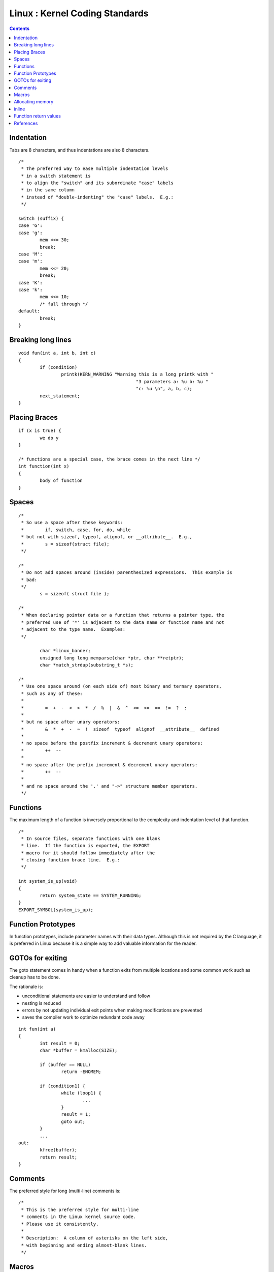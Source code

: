 Linux : Kernel Coding Standards
===============================

.. contents::

Indentation
-----------
Tabs are 8 characters, and thus indentations are also 8 characters.

::

        /*
         * The preferred way to ease multiple indentation levels 
         * in a switch statement is
         * to align the "switch" and its subordinate "case" labels 
         * in the same column
         * instead of "double-indenting" the "case" labels.  E.g.:
         */

        switch (suffix) {
        case 'G':
        case 'g':
                mem <<= 30;
                break;
        case 'M':
        case 'm':
                mem <<= 20;
                break;
        case 'K':
        case 'k':
                mem <<= 10;
                /* fall through */
        default:
                break;
        }


Breaking long lines
-------------------

::

        void fun(int a, int b, int c)
        {
                if (condition)
                        printk(KERN_WARNING "Warning this is a long printk with "
                                                    "3 parameters a: %u b: %u "
                                                    "c: %u \n", a, b, c);
                next_statement;
        }


Placing Braces
--------------

::

        if (x is true) {
                we do y
        }

        /* functions are a special case, the brace comes in the next line */
        int function(int x)
        {
                body of function
        }


Spaces
------

::

        /* 
         * So use a space after these keywords:
         *        if, switch, case, for, do, while
         * but not with sizeof, typeof, alignof, or __attribute__.  E.g.,
         *        s = sizeof(struct file);
         */

        /*
         * Do not add spaces around (inside) parenthesized expressions.  This example is
         * bad:
         */
                s = sizeof( struct file );

        /* 
         * When declaring pointer data or a function that returns a pointer type, the
         * preferred use of '*' is adjacent to the data name or function name and not
         * adjacent to the type name.  Examples:
         */

                char *linux_banner;
                unsigned long long memparse(char *ptr, char **retptr);
                char *match_strdup(substring_t *s);

        /*
         * Use one space around (on each side of) most binary and ternary operators,
         * such as any of these:
         *
         *        =  +  -  <  >  *  /  %  |  &  ^  <=  >=  ==  !=  ?  :
         *
         * but no space after unary operators:
         *        &  *  +  -  ~  !  sizeof  typeof  alignof  __attribute__  defined
         *
         * no space before the postfix increment & decrement unary operators:
         *        ++  --
         *
         * no space after the prefix increment & decrement unary operators:
         *        ++  --
         *
         * and no space around the '.' and "->" structure member operators.
         */

Functions
---------
The maximum length of a function is inversely proportional to the complexity and indentation level of that function.

::

        /* 
         * In source files, separate functions with one blank 
         * line.  If the function is exported, the EXPORT 
         * macro for it should follow immediately after the  
         * closing function brace line.  E.g.:
         */

        int system_is_up(void)
        {
                return system_state == SYSTEM_RUNNING;
        }
        EXPORT_SYMBOL(system_is_up);


Function Prototypes
-------------------
In function prototypes, include parameter names with their data types. Although this is not required by the C language, it is preferred in Linux because it is a simple way to add valuable information for the reader.

GOTOs for exiting
-----------------
The goto statement comes in handy when a function exits from multiple locations and some common work such as cleanup has to be done.

The rationale is:

*    unconditional statements are easier to understand and follow
*    nesting is reduced
*    errors by not updating individual exit points when making modifications are prevented
*    saves the compiler work to optimize redundant code away

::

        int fun(int a)
        {
                int result = 0;
                char *buffer = kmalloc(SIZE);

                if (buffer == NULL)
                        return -ENOMEM;

                if (condition1) {
                        while (loop1) {
                                ...
                        }
                        result = 1;
                        goto out;
                }
                ...
        out:
                kfree(buffer);
                return result;
        }


Comments
--------
The preferred style for long (multi-line) comments is:

::

        /*
         * This is the preferred style for multi-line
         * comments in the Linux kernel source code.
         * Please use it consistently.
         *
         * Description:  A column of asterisks on the left side,
         * with beginning and ending almost-blank lines.
         */


Macros
------

*    Names of macros defining constants and labels in enums are capitalized.

::

        #define CONSTANT 0x12345

*    Enums are preferred when defining several related constants.
*    CAPITALIZED macro names are appreciated but macros resembling functions

may be named in lower case.

*    Generally, inline functions are preferable to macros resembling functions.
*    Macros with multiple statements should be enclosed in a do - while block:

::

        #define macrofun(a, b, c)                       \
                do {                                    \
                        if (a == 5)                     \
                                do_this(b, c);          \
                } while (0)


*   Things to avoid when using macros:

   *    macros that affect control flow is a _very_ bad idea. It looks like a function call but exits the "calling" function; don't break the internal parsers of those who will read the code.

::

        #define FOO(x)                                  \
                do {                                    \
                        if (blah(x) < 0)                \
                                return -EBUGGERED;      \
                } while(0)

   *    macros that depend on having a local variable with a magic name might look like a good thing, but it's confusing as hell when one reads the code and it's prone to breakage from seemingly innocent changes.

::

        #define FOO(val) bar(index, val)

   *    macros with arguments that are used as l-values: FOO(x) = y; will bite you if somebody e.g. turns FOO into an inline function.
   *    forgetting about precedence: macros defining constants using expressions must enclose the expression in parentheses. Beware of similar issues with macros using parameters.

::

        #define CONSTANT 0x4000
        #define CONSTEXP (CONSTANT | 3)


Allocating memory
-----------------
The kernel provides the following general purpose memory allocators:kmalloc(), kzalloc(), kcalloc(), and vmalloc(). Please refer to the API documentation for further information about them.

The preferred form for passing a size of a struct is the following:

::

        p = kmalloc(sizeof(*p), ...);

The alternative form where struct name is spelled out hurts readability and introduces an opportunity for a bug when the pointer variable type is changed but the corresponding sizeof that is passed to a memory allocator is not.

**sting the return value** which is a void pointer is **redundant**. The conversion from void pointer to any other pointer type is guaranteed by the C programming language.

inline
------

*    Abundant use of the inline keyword leads to a much bigger kernel, which in turn slows the system as a whole down, due to a bigger icache footprint for the CPU and simply because there is less memory available for the pagecache. Just think about it; a pagecache miss causes a disk seek, which easily takes 5 miliseconds. There are a LOT of cpu cycles that can go into these 5 miliseconds.
*    A reasonable rule of thumb is to not put inline at functions that have more than 3 lines of code in them.
*    Often people argue that adding inline to functions that are static and used only once is always a win since there is no space tradeoff. While this is technically correct, gcc is capable of inlining these automatically without help, and the maintenance issue of removing the inline when a second user appears outweighs the potential value of the hint that tells gcc to do something it would have done anyway.


Function return values
----------------------
Functions can return values of many different kinds, and one of the most common are

*    value indicating whether the function succeeded or failed. Such a value can be represented as an error-code integer (**-Exxx = failure, 0 = success**)
*    a succeeded **boolean (0 = failure, non-zero = success)**.


If the name of a function is an action or an imperative command, the function should return an error-code integer. If the name is a predicate, the function should return a succeeded boolean.

::

        /*
         * For example, "add work" is a command, and the 
         * add_work() function returns 0 for success or -EBUSY for failure.  
         * In the same way, "PCI device present" is a predicate,
         * and the pci_dev_present() function returns 1 if it succeeds in
         * finding a matching device or 0 if it doesn't.
         */


References
----------

http://lxr.linux.no/linux/Documentation/CodingStyle

http://www.kroah.com/linux/talks/ols_2002_kernel_codingstyle_talk/html/

http://www.gnu.org/prep/standards/standards.html:
